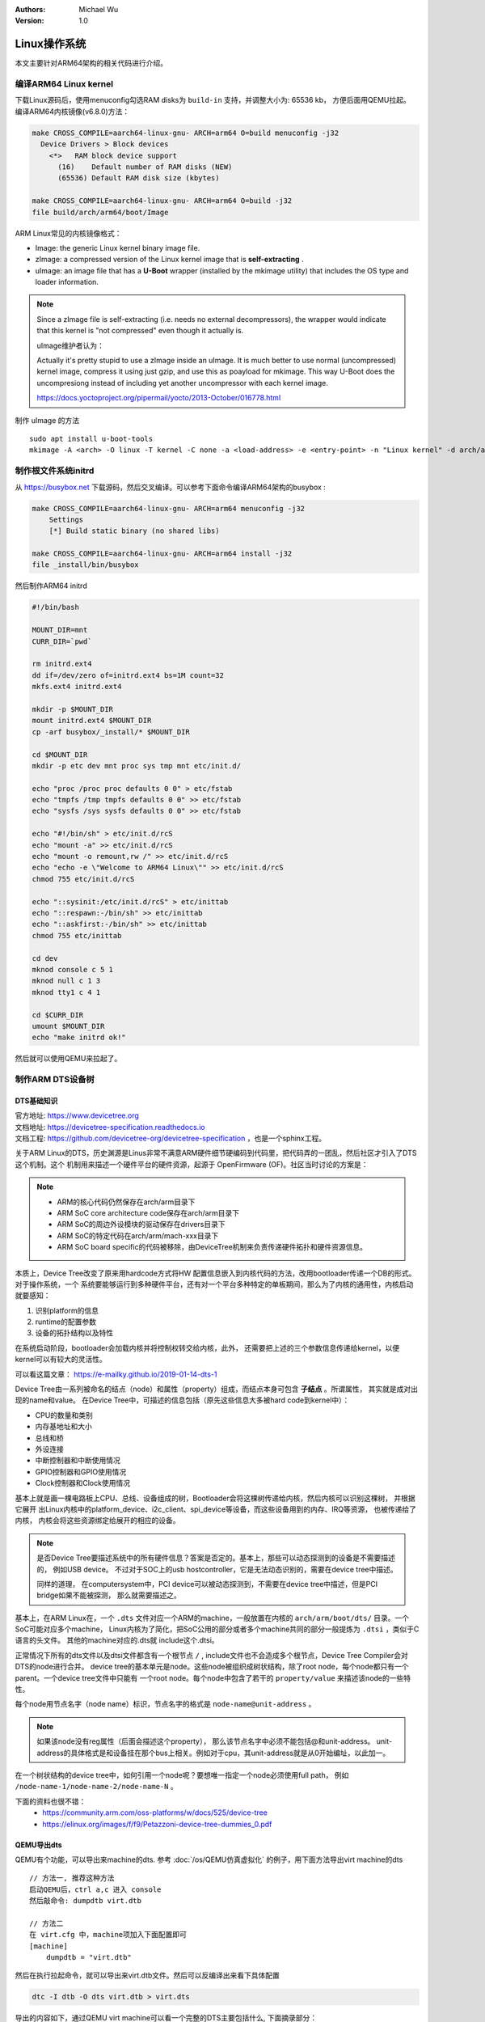 .. Michael Wu 版权所有

:Authors: Michael Wu
:Version: 1.0

Linux操作系统
==============

本文主要针对ARM64架构的相关代码进行介绍。

编译ARM64 Linux kernel
-------------------------

下载Linux源码后，使用menuconfig勾选RAM disks为 ``build-in`` 支持，并调整大小为: 65536 kb， 方便后面用QEMU拉起。
编译ARM64内核镜像(v6.8.0)方法：

.. code-block:: bash

    make CROSS_COMPILE=aarch64-linux-gnu- ARCH=arm64 O=build menuconfig -j32
      Device Drivers > Block devices
        <*>   RAM block device support
          (16)    Default number of RAM disks (NEW)
          (65536) Default RAM disk size (kbytes)

    make CROSS_COMPILE=aarch64-linux-gnu- ARCH=arm64 O=build -j32
    file build/arch/arm64/boot/Image

ARM Linux常见的内核镜像格式：

- Image: the generic Linux kernel binary image file.
- zImage: a compressed version of the Linux kernel image that is **self-extracting** .
- uImage: an image file that has a **U-Boot** wrapper (installed by the mkimage utility) that includes the OS type and
  loader information.

.. note::
    Since a zImage file is self-extracting (i.e. needs no external decompressors), the wrapper would indicate that
    this kernel is "not compressed" even though it actually is.

    uImage维护者认为：

    Actually it's pretty stupid to use a zImage inside an uImage. It is much better to use normal (uncompressed)
    kernel image, compress it using just gzip, and use this as poayload for mkimage.
    This way U-Boot does the uncompresiong instead of including yet another uncompressor with each kernel image.

    https://docs.yoctoproject.org/pipermail/yocto/2013-October/016778.html

制作 uImage 的方法 ::

    sudo apt install u-boot-tools
    mkimage -A <arch> -O linux -T kernel -C none -a <load-address> -e <entry-point> -n "Linux kernel" -d arch/arm/boot/zImage uImage

制作根文件系统initrd
-----------------------

从 https://busybox.net 下载源码，然后交叉编译。可以参考下面命令编译ARM64架构的busybox :

.. code-block:: bash

    make CROSS_COMPILE=aarch64-linux-gnu- ARCH=arm64 menuconfig -j32
        Settings
        [*] Build static binary (no shared libs)

    make CROSS_COMPILE=aarch64-linux-gnu- ARCH=arm64 install -j32
    file _install/bin/busybox

然后制作ARM64 initrd

.. code-block:: bash

    #!/bin/bash

    MOUNT_DIR=mnt
    CURR_DIR=`pwd`

    rm initrd.ext4
    dd if=/dev/zero of=initrd.ext4 bs=1M count=32
    mkfs.ext4 initrd.ext4

    mkdir -p $MOUNT_DIR
    mount initrd.ext4 $MOUNT_DIR
    cp -arf busybox/_install/* $MOUNT_DIR

    cd $MOUNT_DIR
    mkdir -p etc dev mnt proc sys tmp mnt etc/init.d/

    echo "proc /proc proc defaults 0 0" > etc/fstab
    echo "tmpfs /tmp tmpfs defaults 0 0" >> etc/fstab
    echo "sysfs /sys sysfs defaults 0 0" >> etc/fstab

    echo "#!/bin/sh" > etc/init.d/rcS
    echo "mount -a" >> etc/init.d/rcS
    echo "mount -o remount,rw /" >> etc/init.d/rcS
    echo "echo -e \"Welcome to ARM64 Linux\"" >> etc/init.d/rcS
    chmod 755 etc/init.d/rcS

    echo "::sysinit:/etc/init.d/rcS" > etc/inittab
    echo "::respawn:-/bin/sh" >> etc/inittab
    echo "::askfirst:-/bin/sh" >> etc/inittab
    chmod 755 etc/inittab

    cd dev
    mknod console c 5 1
    mknod null c 1 3
    mknod tty1 c 4 1

    cd $CURR_DIR
    umount $MOUNT_DIR
    echo "make initrd ok!"

然后就可以使用QEMU来拉起了。

制作ARM DTS设备树
------------------------

DTS基础知识
^^^^^^^^^^^^^^^

| 官方地址: https://www.devicetree.org
| 文档地址: https://devicetree-specification.readthedocs.io
| 文档工程: https://github.com/devicetree-org/devicetree-specification ，也是一个sphinx工程。

关于ARM Linux的DTS，历史渊源是Linus非常不满意ARM硬件细节硬编码到代码里，把代码弄的一团乱，然后社区才引入了DTS这个机制。这个
机制用来描述一个硬件平台的硬件资源，起源于 OpenFirmware (OF)。社区当时讨论的方案是：

.. note::

    - ARM的核心代码仍然保存在arch/arm目录下
    - ARM SoC core architecture code保存在arch/arm目录下
    - ARM SoC的周边外设模块的驱动保存在drivers目录下
    - ARM SoC的特定代码在arch/arm/mach-xxx目录下
    - ARM SoC board specific的代码被移除，由DeviceTree机制来负责传递硬件拓扑和硬件资源信息。

本质上，Device Tree改变了原来用hardcode方式将HW 配置信息嵌入到内核代码的方法，改用bootloader传递一个DB的形式。对于操作系统，一个
系统要能够运行到多种硬件平台，还有对一个平台多种特定的单板期间，那么为了内核的通用性，内核启动就要感知：

1. 识别platform的信息
2. runtime的配置参数
3. 设备的拓扑结构以及特性

在系统启动阶段，bootloader会加载内核并将控制权转交给内核，此外， 还需要把上述的三个参数信息传递给kernel，以便kernel可以有较大的灵活性。

可以看这篇文章： https://e-mailky.github.io/2019-01-14-dts-1

Device Tree由一系列被命名的结点（node）和属性（property）组成，而结点本身可包含 **子结点** 。所谓属性， 其实就是成对出现的name和value。
在Device Tree中，可描述的信息包括（原先这些信息大多被hard code到kernel中）：

- CPU的数量和类别
- 内存基地址和大小
- 总线和桥
- 外设连接
- 中断控制器和中断使用情况
- GPIO控制器和GPIO使用情况
- Clock控制器和Clock使用情况

基本上就是画一棵电路板上CPU、总线、设备组成的树，Bootloader会将这棵树传递给内核，然后内核可以识别这棵树， 并根据它展开
出Linux内核中的platform_device、i2c_client、spi_device等设备，而这些设备用到的内存、IRQ等资源， 也被传递给了内核，
内核会将这些资源绑定给展开的相应的设备。

.. note::
    是否Device Tree要描述系统中的所有硬件信息？答案是否定的。基本上，那些可以动态探测到的设备是不需要描述的， 例如USB device。
    不过对于SOC上的usb hostcontroller，它是无法动态识别的，需要在device tree中描述。

    同样的道理， 在computersystem中，PCI device可以被动态探测到，不需要在device tree中描述，但是PCI bridge如果不能被探测，
    那么就需要描述之。

基本上，在ARM Linux在，一个 ``.dts`` 文件对应一个ARM的machine，一般放置在内核的 ``arch/arm/boot/dts/`` 目录。一个SoC可能对应多个machine，
Linux内核为了简化，把SoC公用的部分或者多个machine共同的部分一般提炼为 ``.dtsi`` ，类似于C语言的头文件。 其他的machine对应的.dts就
include这个.dtsi。

正常情况下所有的dts文件以及dtsi文件都含有一个根节点 ``/`` , include文件也不会造成多个根节点，Device Tree Compiler会对DTS的node进行合并。
device tree的基本单元是node。这些node被组织成树状结构，除了root node，每个node都只有一个parent。一个device tree文件中只能有
一个root node。每个node中包含了若干的 ``property/value`` 来描述该node的一些特性。

每个node用节点名字（node name）标识，节点名字的格式是 ``node-name@unit-address`` 。

.. note::
    如果该node没有reg属性（后面会描述这个property）， 那么该节点名字中必须不能包括@和unit-address。
    unit-address的具体格式是和设备挂在那个bus上相关。例如对于cpu，其unit-address就是从0开始编址，以此加一。

在一个树状结构的device tree中，如何引用一个node呢？要想唯一指定一个node必须使用full path，
例如 ``/node-name-1/node-name-2/node-name-N`` 。

下面的资料也很不错：
    - https://community.arm.com/oss-platforms/w/docs/525/device-tree
    - https://elinux.org/images/f/f9/Petazzoni-device-tree-dummies_0.pdf

.. _virt_dts:

QEMU导出dts
^^^^^^^^^^^^^

QEMU有个功能，可以导出来machine的dts. 参考 :doc:`/os/QEMU仿真虚拟化` 的例子，用下面方法导出virt machine的dts ::

    // 方法一, 推荐这种方法
    启动QEMU后，ctrl a,c 进入 console
    然后敲命令: dumpdtb virt.dtb

    // 方法二
    在 virt.cfg 中，machine项加入下面配置即可
    [machine]
        dumpdtb = "virt.dtb"

然后在执行拉起命令，就可以导出来virt.dtb文件。然后可以反编译出来看下具体配置

.. code-block:: bash

    dtc -I dtb -O dts virt.dtb > virt.dts

导出的内容如下，通过QEMU virt machine可以看一个完整的DTS主要包括什么, 下面摘录部分：

.. code-block:: dts

    /dts-v1/;

    / {
        interrupt-parent = <0x8003>;
        model = "linux,dummy-virt";
        #size-cells = <0x02>;
        #address-cells = <0x02>;
        compatible = "linux,dummy-virt";

        memory@40000000 {
            reg = <0x00 0x40000000 0x01 0x00>;
            device_type = "memory";
        };

        pl011@9000000 {
            clock-names = "uartclk\0apb_pclk";
            clocks = <0x8000 0x8000>;
            interrupts = <0x00 0x01 0x04>;
            reg = <0x00 0x9000000 0x00 0x1000>;
            compatible = "arm,pl011\0arm,primecell";
        };

        intc@8000000 {
            phandle = <0x8003>;
            reg = <0x00 0x8000000 0x00 0x10000 0x00 0x8010000 0x00 0x10000>;
            compatible = "arm,cortex-a15-gic";  // gicv2
            ranges;
            #size-cells = <0x02>;
            #address-cells = <0x02>;
            interrupt-controller;
            #interrupt-cells = <0x03>;
        };

        cpus {
            #size-cells = <0x00>;
            #address-cells = <0x01>;

            cpu@0 {
                phandle = <0x8002>;
                reg = <0x00>;
                enable-method = "psci";
                compatible = "arm,cortex-a57";
                device_type = "cpu";
            };
        };

        timer {
            interrupts = <0x01 0x0d 0x304 0x01 0x0e 0x304 0x01 0x0b 0x304 0x01 0x0a 0x304>;
            always-on;
            compatible = "arm,armv8-timer\0arm,armv7-timer";
        };

        apb-pclk {
            phandle = <0x8000>;
            clock-output-names = "clk24mhz";
            clock-frequency = <0x16e3600>;
            #clock-cells = <0x00>;
            compatible = "fixed-clock";
        };

        chosen {
            linux,initrd-end = <0x00 0x4a000000>;
            linux,initrd-start = <0x00 0x48000000>;
            bootargs = "nokaslr root=/dev/ram init=/linuxrc console=ttyAMA0 console=ttyS0";
            stdout-path = "/pl011@9000000";
            rng-seed = <0xa6ca99d8 0x114f19f2 0x9ab0b35a 0x4dd25395 0x57bd4bc2 0x380a39c3 0x6301f6d1 0xea19cd2>;
            kaslr-seed = <0x53566464 0x74519bb2>;
        };
    };

然后结合文档就可以理解各个关键属性，以及对应的硬件IP是什么了。在QEMU拉起的virt machine中，看下部分地址 ::

    // QEMU console 命令 info mtree 可以查看：
    0000000008000000-0000000008000fff (prio 0, i/o): gic_dist
    0000000008010000-0000000008011fff (prio 0, i/o): gic_cpu
    0000000008020000-0000000008020fff (prio 0, i/o): gicv2m
    0000000009000000-0000000009000fff (prio 0, i/o): pl011

QEMU-virt-dts
^^^^^^^^^^^^^^^^

从 UART pl011 的dts配置看起：

.. code-block:: dts

    / {
        #size-cells = <0x02>;
        #address-cells = <0x02>;
        pl011@9000000 {
            clock-names = "uartclk\0apb_pclk";
            clocks = <0x8000 0x8000>;
            interrupts = <0x00 0x01 0x04>;
            reg = <0x00 0x9000000 0x00 0x1000>;
            compatible = "arm,pl011\0arm,primecell";
        };
    }

最主要的 reg_base_addr, reg_len, irq_num，对比理解DTS里这几个字段或者一组每个值什么含义。

先看下 reg 属性。注意，根据 ARM DTS的官方specification：

| Property name: reg
| Property value: <prop-encoded-array> encoded as an arbitrary number of (address, length) pairs.

需要注意的是，address/length可以是1个或这个2个u32(dts规范称之位cell)的值，根据下面两个属性确定:

.. note::

    | #address-cells 和 #size-cells 属性可在层次结构中具有子节点的任何设备节点中使用，用于描述如何寻址子设备节点。
    | #address-cells 和 #size-cells 属性不会从设备树的祖先节点继承。它们应该被明确地定义, 即先看当前，再看父节点。

    - #address-cells 属性定义了用于编码子节点的 reg 属性中地址字段的 <u32> 个数。
    - #size-cells 属性定义了用于编码子节点的 reg 属性中大小字段的 <u32> 个数。

所以上面 pl011 中的reg的 (addr, size) 每个value是两个u32的值，一个高32bit，一个低32bit，共同组成。这样就可以的出pl011的
地址基地址和范围了。

然后看 interrupt 属性。

| Property: interrupts
| Value type: <prop-encoded-array> encoded as arbitrary number of interrupt specifiers

interrupt属性的value是一个数组, 格式说明要看绑定的interrupt domain root. Interrupts可以被
interrupts-extended property 覆盖，通常只有1个被使用。

对于 pl011, 有3个字段(cells), 有下面资料：

| https://stackoverflow.com/questions/48188392/in-an-arm-device-tree-file-what-do-the-three-interrupt-values-mean
| https://xillybus.com/tutorials/device-tree-zynq-4

为什么是3个字段，这个还需要看 intc (interrupt controller) 里的这个定义 ::

    intc@8000000 {
        phandle = <0x8003>;
        reg = <0x00 0x8000000 0x00 0x10000 0x00 0x8010000 0x00 0x10000>;
        #interrupt-cells = <0x03>;
        #size-cells = <0x02>;
        #address-cells = <0x02>;
    }
    // 然后 pl011 属性的父节点里： interrupt-parent = <0x8003>;  关联起来，所以 interrupts 就是3个字段

    // 顺便解释一下 intc 的 reg 都是什么mmio地址段, 8个cell, 2个cell是一个值, 4个值，2个(addr, size) pairs.
    // base_addr,  size
    // 0x8000000,  0x10000 (hex(0x8000000+0x10000-1) == 0x800ffff)
    // 0x8010000,  0x10000 (hex(0x8010000+0x10000-1) == 0x801ffff)

    // info mtree 里关于intc的显示如下, qemu virt machine实际的大小没有dts分配的多
    0000000008000000-0000000008000fff (prio 0, i/o): gic_dist
    0000000008010000-0000000008011fff (prio 0, i/o): gic_cpu

这些结合Linux kernel内核的实现代码结合起来看。Linux 内核文档的说明

https://github.com/torvalds/linux/blob/master/Documentation/devicetree/bindings/interrupt-controller/arm%2Cgic.yaml

.. note::

  | #interrupt-cells:
  | const: 3
  | description:

  The 1st cell is the interrupt type;

    - 0 for SPI interrupts
    - 1 for PPI

  The 2nd cell contains the interrupt number for the interrupt type.

    - | SPI interrupts are in the range [0-987].  (显然对于硬件手册里的中断号，我们配置DTS减去32)
      | 硬件定义的中断编号可参考 :ref:`int_id_type`
    - PPI interrupts are in the range [0-15].

  The 3rd cell is the flags, encoded as follows:
  bits[3:0] trigger type and level flags.

    - 1 = low-to-high edge triggered
    - 2 = high-to-low edge triggered (invalid for SPIs)
    - 4 = active high level-sensitive
    - 8 = active low level-sensitive (invalid for SPIs).

  bits[15:8] PPI interrupt cpu mask.  Each bit corresponds to each of
  the 8 possible cpus attached to the GIC.  A bit set to '1' indicated
  the interrupt is wired to that CPU.  Only valid for PPI interrupts.
  Also note that the configurability of PPI interrupts is IMPLEMENTATION
  DEFINED and as such not guaranteed to be present (most SoC available
  in 2014 seem to ignore the setting of this flag and use the hardware
  default value).

这个解释就和内核实现对一个起来了，可以完全理解这个字段的意思。

然后是 ram 的配置, 这里比较好理解 ::

    // dts 里配置
    memory@40000000 {
        reg = <0x00 0x40000000 0x01 0x00>;
        device_type = "memory";
    };

    和前面一样，都是 2 cell u32的值，base: 0x40000000, size 0x100000000
    >>> hex(0x40000000+0x100000000-1)
    '0x13fffffff'

    // info mtree (qemu console)
    0000000040000000-000000013fffffff (prio 0, ram): mach-virt.ram

.. _cut_dts:

裁剪virt的dts
^^^^^^^^^^^^^^^^^

跑起来一个支持shell的OS，最少需要的硬件有：CPU, RAM, GIC、timer、外设时钟、串口。

裁剪上面dts，然后重新编译dtb文件，通过命令行或者配置文件传给qemu的virt machine，仍然可以拉起来：

https://github.com/thisinnocence/qemu/blob/my/v8.2.0/my_tests/mini_virt/mini-virt.dts

在这个裁剪的DTS中，我们使用的GIC-V2，也可以使用GIC-V3，我们启动virt machine的时候，可以指定，修改 virt.cfg 加入::

    [machine]
        gic-version = "3"

如果不适用LPI消息中断，那么ITS也不是必须的。然后我们拉起内核时，使用命令行把上面的dtb传给qemu即可。在 virt.cfg 中加入,
记得指定好gic的版本 ::

    [machine]
        dtb = "virt.dtb"

然后, 就可以拉起我们裁剪dts后的内核了。上面dts编译还有个warnning，搜了下没解决，不过没有影响。 ::

    virt.dts:48.3-21: Warning (clocks_property): /pl011@9000000:clocks: cell 0 is not a phandle reference

有点奇怪，暂不影响，后面再解决。

.. _linux_lsp:

使用VScode+clangd看内核代码
----------------------------

| LSP技术发展到现在，我猜Linux内核社区已经支持了，随便搜了下文件发现了就有 gen_compile_commands.py :
| https://github.com/torvalds/linux/commits/master/scripts/clang-tools/gen_compile_commands.py
| 可看出，从2020年，这个生成 compile_commands.json 的工具都已经合入了内核代码主线。

| 中间遇到了clangd解析错误的，然后这个链接解决了问题： https://github.com/clangd/clangd/issues/734,
| 在Linux源码根目录下新建 ``.clangd`` 文件添加下面内容：

::

  CompileFlags:
    Remove: -mabi=lp64

然后在build目录执行  ::

    cd build
    ../scripts/clang-tools/gen_compile_commands.py

打开vscode的工程，clangd会尝试建立索引，如果没有可以手工重启一下clangd server: ``ctrl+shift+p`` , 然后输入 ``clangd`` 找到重启
命令回车。 clangd插件会索引大概5min，然后就可以基本精确跳转了。不得不说，有了clangd-lsp支持，比传统的tags/cscope精确
多了，基于语义的分析给代码浏览跳转体验带来质的飞跃。

.. tip::
  Linux的内核git log写的非常详细，可以当做代码功能注释补充，配合 vscode GitLens 插件，我们很容易看到某一行的提交以及当时的注释，
  这个对于我们理解Linux代码很有帮助。看代码还是下载带着git提交记录的版本好一点。

有了这个LSP支持，看内核和修改内核代码效率大增。

使用QEMU调试Linux
------------------------

| QEMU内置的gdb server可以单步调试内核，这个非常方便。可以看内核官方文档的链接:
| https://docs.kernel.org/dev-tools/gdb-kernel-debugging.html

使用QEMU ``-S -s`` 拉起linux，这个会使用QEMU内置的gdb server， 我们用 ``gdb-multiarch`` 连接这个server调试 ::

    cd build
    gdb-multiarch vmlinux
    (gdb) target remote :1234
    (gdb) b start_kernel
    (gdb) c

前面为了方便看代码，我们配置了VScode工程，在这个工程里我们配置下 ``launch.json`` 文件可以更方便图形调试：

.. code-block:: json

    {
        "version": "0.2.0",
        "configurations": [
            {
                "name": "debug-linux",
                "type": "cppdbg",
                "request": "launch",
                "program": "${workspaceFolder}/build/vmlinux",
                "cwd": "/root/arm",
                "miDebuggerServerAddress": "localhost:1234",
                "miDebuggerPath": "gdb-multiarch",
                "stopAtEntry": false,
                "externalConsole": true,
                "MIMode": "gdb",
                "setupCommands": [
                    {
                        "description": "Enable pretty-printing for gdb",
                        "text": "-enable-pretty-printing",
                        "ignoreFailures": true
                    }
                ],
            }
        ]
    }

用VScode调试内核的大概得效果如下：

.. image:: pic/debug-linux.png

一些内核程序的调试手段，可以看内核文档： https://www.kernel.org/doc/html/latest/dev-tools

| 用户态我们常用ASAN来定位内存类问题, 内核态用类似的KASAN:
| https://docs.kernel.org/dev-tools/kasan.html

.. note::

  Kernel Address Sanitizer (KASAN) is a **dynamic memory safety error detector** designed to find out-of-bounds and
  use-after-free bugs.

还有很多的定位手段，可以看上面文档链接，或者内核源码目录的 Documentation/dev-tools 下的文档。

ARM64 Linux的启动入口
------------------------

针对 arm64 linux kernel， 入口在

.. code-block:: asm

    // @file: arch/arm64/kernel/head.S
    /*
     * Kernel startup entry point.
     * ---------------------------
     *
     * The requirements are:
     *   MMU = off, D-cache = off, I-cache = on or off,
     *   x0 = physical address to the FDT blob.
     *
     * Note that the callee-saved registers are used for storing variables
     * that are useful before the MMU is enabled. The allocations are described
     * in the entry routines.
     */
        __HEAD
            /*
                * DO NOT MODIFY. Image header expected by Linux boot-loaders.
                */
            efi_signature_nop			// special NOP to identity as PE/COFF executable
            b	primary_entry			// branch to kernel start, magic

    // 这部无法断点，只能单步ni跟踪执行流，或者以来qemu plugin的tcg execlog打印了。
